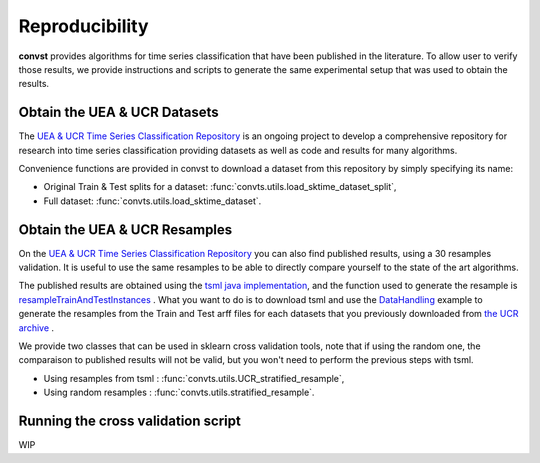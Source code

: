 .. _reproducibility:

===============
Reproducibility
===============

**convst** provides algorithms for time series classification that have
been published in the literature. To allow user to verify those results,
we provide instructions and scripts to generate the same experimental setup
that was used to obtain the results.


Obtain the UEA & UCR Datasets
-----------------------------

The `UEA & UCR Time Series Classification Repository <http://www.timeseriesclassification.com>`_
is an ongoing project to develop a comprehensive repository for research into
time series classification providing datasets as well as code and results for
many algorithms.

Convenience functions are provided in convst to download a dataset from this
repository by simply specifying its name:

* Original Train & Test splits for a dataset: :func:`convts.utils.load_sktime_dataset_split`,
* Full dataset: :func:`convts.utils.load_sktime_dataset`.

Obtain the UEA & UCR Resamples
------------------------------

On the `UEA & UCR Time Series Classification Repository <http://www.timeseriesclassification.com>`_
you can also find published results, using a 30 resamples validation. It is useful to use the same 
resamples to be able to directly compare yourself to the state of the art algorithms.

The published results are obtained using the `tsml java implementation <https://github.com/uea-machine-learning/tsml>`_, and the function used
to generate the resample is `resampleTrainAndTestInstances <https://github.com/uea-machine-learning/tsml/blob/master/src/main/java/utilities/InstanceTools.java#L181>`_ .
What you want to do is to download tsml and use the `DataHandling <https://github.com/uea-machine-learning/tsml/blob/master/src/main/java/examples/DataHandling.java>`_ 
example to generate the resamples from the Train and Test arff files for each datasets that you previously downloaded from `the UCR archive <http://www.timeseriesclassification.com/Downloads/Archives/Univariate2018_arff.zip>`_ .

We provide two classes that can be used in sklearn cross validation tools, note that if using the
random one, the comparaison to published results will not be valid, but you won't need to perform the previous steps with tsml.

* Using resamples from tsml : :func:`convts.utils.UCR_stratified_resample`,
* Using random resamples : :func:`convts.utils.stratified_resample`.

Running the cross validation script
-----------------------------------

WIP